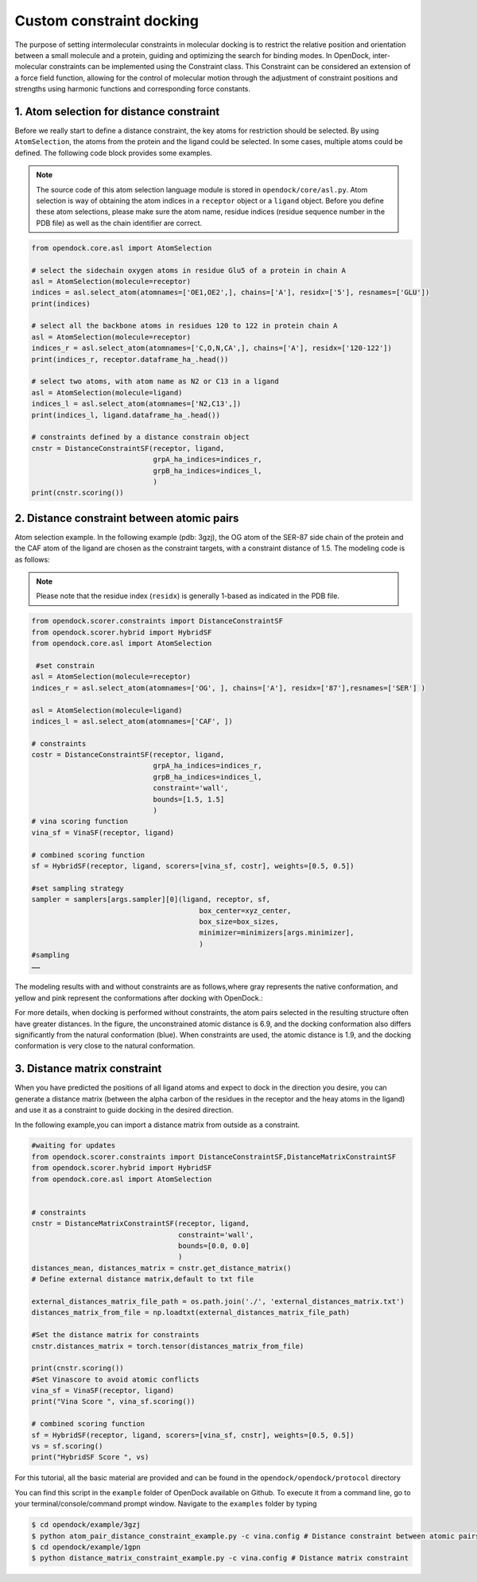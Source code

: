 .. _constrained_docking:

Custom constraint docking
=========================

The purpose of setting intermolecular constraints in molecular docking is to restrict the relative position and orientation between a small molecule and a protein, guiding and optimizing the search for binding modes.
In OpenDock, inter-molecular constraints can be implemented using the Constraint class.
This Constraint can be considered an extension of a force field function, allowing for the control of molecular motion through the adjustment of constraint positions and strengths using harmonic functions and corresponding force constants.

1. Atom selection for distance constraint 
-------------------------------------------
Before we really start to define a distance constraint, the key atoms for restriction should be selected.
By using ``AtomSelection``, the atoms from the protein and the ligand could be selected. 
In some cases, multiple atoms could be defined. The following code block provides some examples.

.. note::
    The source code of this atom selection language module is stored in ``opendock/core/asl.py``. Atom selection is way of obtaining the atom indices in a ``receptor`` object or a ``ligand`` object. Before you define these atom selections, please make sure the atom name, residue indices (residue sequence number in the PDB file) as well as the chain identifier are correct. 

.. code-block:: bash

    from opendock.core.asl import AtomSelection 

    # select the sidechain oxygen atoms in residue Glu5 of a protein in chain A
    asl = AtomSelection(molecule=receptor)
    indices = asl.select_atom(atomnames=['OE1,OE2',], chains=['A'], residx=['5'], resnames=['GLU'])
    print(indices)

    # select all the backbone atoms in residues 120 to 122 in protein chain A
    asl = AtomSelection(molecule=receptor)
    indices_r = asl.select_atom(atomnames=['C,O,N,CA',], chains=['A'], residx=['120-122'])
    print(indices_r, receptor.dataframe_ha_.head())

    # select two atoms, with atom name as N2 or C13 in a ligand
    asl = AtomSelection(molecule=ligand)
    indices_l = asl.select_atom(atomnames=['N2,C13',])
    print(indices_l, ligand.dataframe_ha_.head())
    
    # constraints defined by a distance constrain object
    cnstr = DistanceConstraintSF(receptor, ligand, 
                                 grpA_ha_indices=indices_r, 
                                 grpB_ha_indices=indices_l, 
                                 )
    print(cnstr.scoring())

2. Distance constraint between atomic pairs
-------------------------------------------

Atom selection example. In the following example (pdb: 3gzj), the OG
atom of the SER-87 side chain of the protein and the CAF atom of the
ligand are chosen as the constraint targets, with a constraint distance of 1.5. 
The modeling code is as follows:

.. note:: 
    Please note that the residue index (``residx``) is generally 1-based as indicated in the PDB file.

.. code-block:: bash

    from opendock.scorer.constraints import DistanceConstraintSF
    from opendock.scorer.hybrid import HybridSF
    from opendock.core.asl import AtomSelection 

     #set constrain
    asl = AtomSelection(molecule=receptor)
    indices_r = asl.select_atom(atomnames=['OG', ], chains=['A'], residx=['87'],resnames=['SER'] )
    
    asl = AtomSelection(molecule=ligand)
    indices_l = asl.select_atom(atomnames=['CAF', ])

    # constraints
    costr = DistanceConstraintSF(receptor, ligand,
                                 grpA_ha_indices=indices_r,
                                 grpB_ha_indices=indices_l,
                                 constraint='wall',
                                 bounds=[1.5, 1.5]
                                 )
    # vina scoring function
    vina_sf = VinaSF(receptor, ligand)

    # combined scoring function
    sf = HybridSF(receptor, ligand, scorers=[vina_sf, costr], weights=[0.5, 0.5])
    
    #set sampling strategy
    sampler = samplers[args.sampler][0](ligand, receptor, sf,
                                            box_center=xyz_center,
                                            box_size=box_sizes,
                                            minimizer=minimizers[args.minimizer],
                                            )
    #sampling
    ……
The modeling results with and without constraints are as follows,where gray represents the native conformation, and yellow and pink represent the
conformations after docking with OpenDock.:

.. image:: ../picture/example.png
   :alt: 3JZY example

For more details, when docking is performed without constraints, the atom pairs selected in the resulting structure often have greater distances.
In the figure, the unconstrained atomic distance is 6.9, and the docking conformation also differs significantly from the natural conformation (blue).
When constraints are used, the atomic distance is 1.9, and the docking conformation is very close to the natural conformation.

.. image:: ../picture/costr_nocostr.png
   :alt: 3JZY costr


3. Distance matrix constraint
------------------------------

When you have predicted the positions of all ligand atoms and expect to dock in the direction you desire,
you can generate a distance matrix (between the alpha carbon of the residues in the receptor and the heay atoms in the ligand) and use it as a constraint to guide docking in the desired direction.

In the following example,you can import a distance matrix from outside as a constraint.

.. code-block:: bash

    #waiting for updates
    from opendock.scorer.constraints import DistanceConstraintSF,DistanceMatrixConstraintSF
    from opendock.scorer.hybrid import HybridSF
    from opendock.core.asl import AtomSelection

    
    # constraints
    cnstr = DistanceMatrixConstraintSF(receptor, ligand,
                                       constraint='wall',
                                       bounds=[0.0, 0.0]
                                       )
    distances_mean, distances_matrix = cnstr.get_distance_matrix()
    # Define external distance matrix,default to txt file

    external_distances_matrix_file_path = os.path.join('./', 'external_distances_matrix.txt')
    distances_matrix_from_file = np.loadtxt(external_distances_matrix_file_path)

    #Set the distance matrix for constraints
    cnstr.distances_matrix = torch.tensor(distances_matrix_from_file)

    print(cnstr.scoring())
    #Set Vinascore to avoid atomic conflicts
    vina_sf = VinaSF(receptor, ligand)
    print("Vina Score ", vina_sf.scoring())

    # combined scoring function
    sf = HybridSF(receptor, ligand, scorers=[vina_sf, cnstr], weights=[0.5, 0.5])
    vs = sf.scoring()
    print("HybridSF Score ", vs)

For this tutorial, all the basic material are provided and can be found 
in the ``opendock/opendock/protocol`` directory

You can find this script in the ``example`` folder of OpenDock available on Github. To execute it from a command line,
go to your terminal/console/command prompt window. Navigate to the ``examples`` folder by typing

.. code-block:: console

    $ cd opendock/example/3gzj
    $ python atom_pair_distance_constraint_example.py -c vina.config # Distance constraint between atomic pairs
    $ cd opendock/example/1gpn
    $ python distance_matrix_constraint_example.py -c vina.config # Distance matrix constraint
